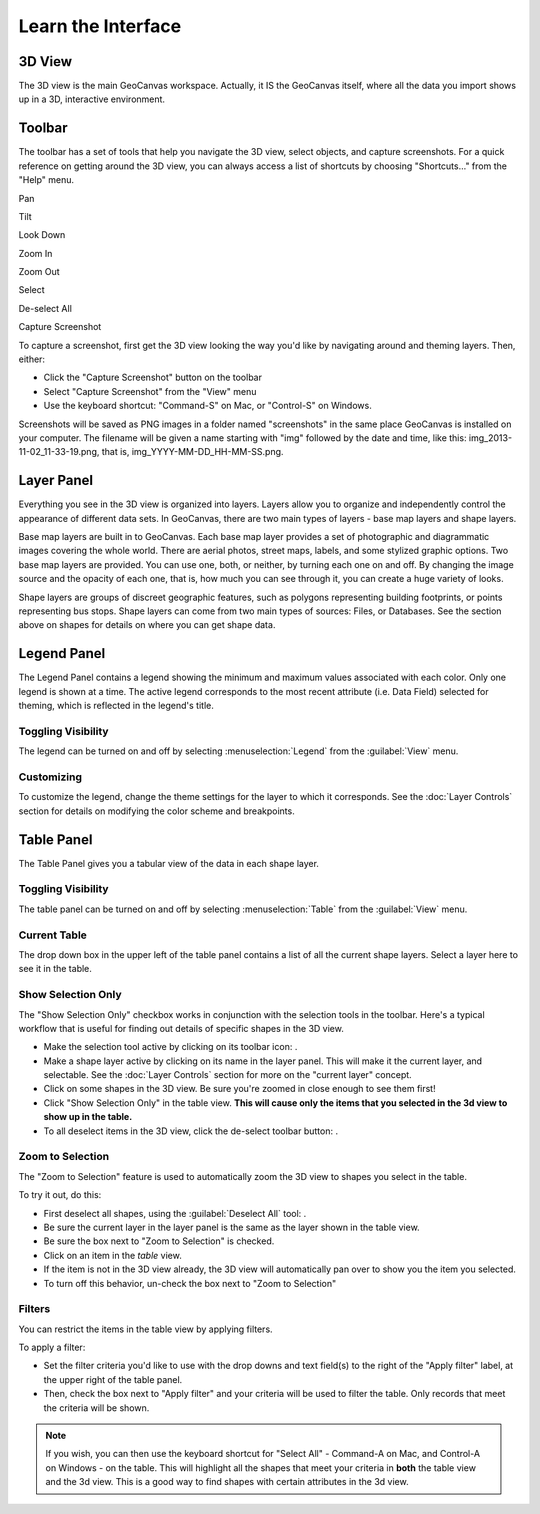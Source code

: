 Learn the Interface
===================

.. image:: images/GeoCanvasInterfaceMain.png
   :scale: 50 %

.. |pan| image:: images/hand@2x.png
   :scale: 50 %

.. |tilt| image:: images/tilt@2x.png
   :scale: 50 %

.. |lookdown| image:: images/viewTopDown@2x.png
   :scale: 50 %

.. |zoomin| image:: images/zoomIn@2x.png
   :scale: 50 %

.. |zoomout| image:: images/zoomOut@2x.png
   :scale: 50 %

.. |select| image:: images/selectByClick@2x.png
   :scale: 50 %

.. |deselect| image:: images/selectClear@2x.png
   :scale: 50 %

.. |camera| image:: images/camera@2x.png
   :scale: 50 %

3D View
-------

The 3D view is the main GeoCanvas workspace. Actually, it IS the GeoCanvas itself, where all the data you import shows up in a 3D, interactive environment. 

Toolbar
-------

The toolbar has a set of tools that help you navigate the 3D view, select objects, and capture screenshots. For a quick reference on getting around the 3D view, you can always access a list of shortcuts by choosing "Shortcuts..." from the "Help" menu.

|pan| Pan

|tilt| Tilt 

|lookdown| Look Down

|zoomin| Zoom In

|zoomout| Zoom Out

|select| Select

|deselect| De-select All

|camera| Capture Screenshot

To capture a screenshot, first get the 3D view looking the way you'd like by navigating around and theming layers. Then, either:

- Click the "Capture Screenshot" button on the toolbar
- Select "Capture Screenshot" from the "View" menu
- Use the keyboard shortcut: "Command-S" on Mac, or "Control-S" on Windows.

Screenshots will be saved as PNG images in a folder named "screenshots" in the same place GeoCanvas is installed on your computer. The filename will be given a name starting with "img" followed by the date and time, like this: img_2013-11-02_11-33-19.png, that is, img_YYYY-MM-DD_HH-MM-SS.png.

Layer Panel
-----------

Everything you see in the 3D view is organized into layers. Layers allow you to organize and independently control the appearance of different data sets. In GeoCanvas, there are two main types of layers - base map layers and shape layers.

Base map layers are built in to GeoCanvas. Each base map layer provides a set of photographic and diagrammatic images covering the whole world. There are aerial photos, street maps, labels, and some stylized graphic options. Two base map layers are provided. You can use one, both, or neither, by turning each one on and off. By changing the image source and the opacity of each one, that is, how much you can see through it, you can create a huge variety of looks.

Shape layers are groups of discreet geographic features, such as polygons representing building footprints, or points representing bus stops. Shape layers can come from two main types of sources: Files, or Databases. See the section above on shapes for details on where you can get shape data.

Legend Panel
------------

The Legend Panel contains a legend showing the minimum and maximum values associated with each color.  Only one legend is shown at a time. The active legend corresponds to the most recent attribute (i.e. Data Field) selected for theming, which is reflected in the legend's title.

Toggling Visibility
*******************

The legend can be turned on and off by selecting :menuselection:`Legend` from the :guilabel:`View` menu.

Customizing
***********

To customize the legend, change the theme settings for the layer to which it corresponds. See the :doc:`Layer Controls` section for details on modifying the color scheme and breakpoints.

Table Panel
-----------

The Table Panel gives you a tabular view of the data in each shape layer.

Toggling Visibility
*******************

The table panel can be turned on and off by selecting :menuselection:`Table` from the :guilabel:`View` menu.

Current Table
*************

The drop down box in the upper left of the table panel contains a list of all the current shape layers. Select a layer here to see it in the table.

Show Selection Only
*******************

The "Show Selection Only" checkbox works in conjunction with the selection tools in the toolbar. Here's a typical workflow that is useful for finding out details of specific shapes in the 3D view.

- Make the selection tool active by clicking on its toolbar icon: |select|.
- Make a shape layer active by clicking on its name in the layer panel. This will make it the current layer, and selectable. See the :doc:`Layer Controls` section for more on the "current layer" concept.
- Click on some shapes in the 3D view. Be sure you're zoomed in close enough to see them first!
- Click "Show Selection Only" in the table view. **This will cause only the items that you selected in the 3d view to show up in the table.** 
- To all deselect items in the 3D view, click the de-select toolbar button: |deselect|.

Zoom to Selection
*****************

The "Zoom to Selection" feature is used to automatically zoom the 3D view to shapes you select in the table. 

To try it out, do this:

- First deselect all shapes, using the :guilabel:`Deselect All` tool: |deselect|.
- Be sure the current layer in the layer panel is the same as the layer shown in the table view.
- Be sure the box next to "Zoom to Selection" is checked.
- Click on an item in the *table* view.
- If the item is not in the 3D view already, the 3D view will automatically pan over to show you the item you selected. 
- To turn off this behavior, un-check the box next to "Zoom to Selection"

Filters
*******

You can restrict the items in the table view by applying filters.

To apply a filter:

- Set the filter criteria you'd like to use with the drop downs and text field(s) to the right of the "Apply filter" label, at the upper right of the table panel.
- Then, check the box next to "Apply filter" and your criteria will be used to filter the table. Only records that meet the criteria will be shown.

.. note:: If you wish, you can then use the keyboard shortcut for "Select All" - Command-A on Mac, and Control-A on Windows - on the table. This will highlight all the shapes that meet your criteria in **both** the table view and the 3d view. This is a good way to find shapes with certain attributes in the 3d view.

